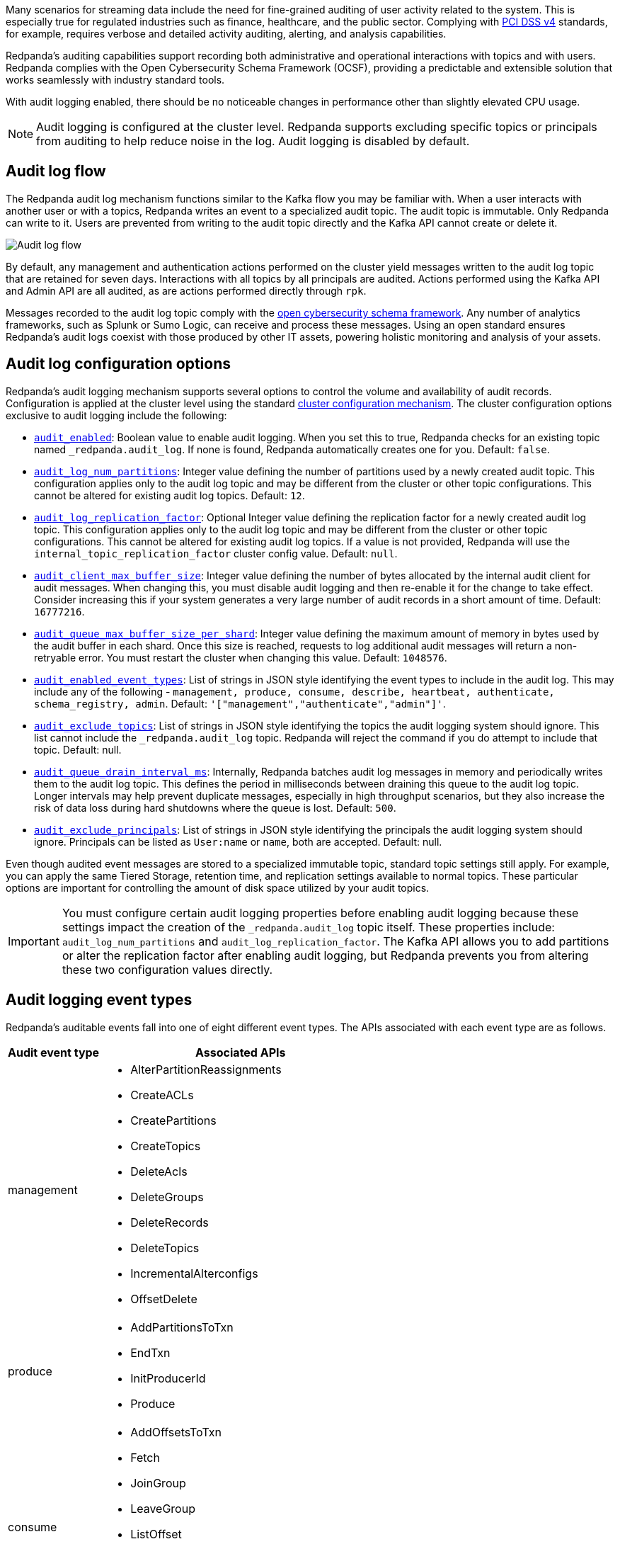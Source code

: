 Many scenarios for streaming data include the need for fine-grained auditing of user activity related to the system. This is especially true for regulated industries such as finance, healthcare, and the public sector. Complying with https://pcidssguide.com/whats-new-in-pci-dss-v4-0/[PCI DSS v4] standards, for example, requires verbose and detailed activity auditing, alerting, and analysis capabilities.

Redpanda's auditing capabilities support recording both administrative and operational interactions with topics and with users. Redpanda complies with the Open Cybersecurity Schema Framework (OCSF), providing a predictable and extensible solution that works seamlessly with industry standard tools.

With audit logging enabled, there should be no noticeable changes in performance other than slightly elevated CPU usage.

NOTE: Audit logging is configured at the cluster level. Redpanda supports excluding specific topics or principals from auditing to help reduce noise in the log. Audit logging is disabled by default.

== Audit log flow

The Redpanda audit log mechanism functions similar to the Kafka flow you may be familiar with. When a user interacts with another user or with a topics, Redpanda writes an event to a specialized audit topic. The audit topic is immutable. Only Redpanda can write to it. Users are prevented from writing to the audit topic directly and the Kafka API cannot create or delete it.

image:shared:audit-logging-flow.png[Audit log flow]

By default, any management and authentication actions performed on the cluster yield messages written to the audit log topic that are retained for seven days. Interactions with all topics by all principals are audited. Actions performed using the Kafka API and Admin API are all audited, as are actions performed directly through `rpk`.

Messages recorded to the audit log topic comply with the https://schema.ocsf.io/[open cybersecurity schema framework]. Any number of analytics frameworks, such as Splunk or Sumo Logic, can receive and process these messages. Using an open standard ensures Redpanda's audit logs coexist with those produced by other IT assets, powering holistic monitoring and analysis of your assets.

== Audit log configuration options

Redpanda's audit logging mechanism supports several options to control the volume and availability of audit records. Configuration is applied at the cluster level using the standard https://docs.redpanda.com/current/manage/cluster-maintenance/cluster-property-configuration/[cluster configuration mechanism]. The cluster configuration options exclusive to audit logging include the following:

* xref:reference:cluster-properties.adoc#audit_enabled[`audit_enabled`]: Boolean value to enable audit logging. When you set this to true, Redpanda checks for an existing topic named `_redpanda.audit_log`. If none is found, Redpanda automatically creates one for you. Default: `false`.
* xref:reference:cluster-properties.adoc#audit_log_num_partitions[`audit_log_num_partitions`]: Integer value defining the number of partitions used by a newly created audit topic. This configuration applies only to the audit log topic and may be different from the cluster or other topic configurations. This cannot be altered for existing audit log topics. Default: `12`.
* xref:reference:cluster-properties.adoc#audit_log_replication_factor[`audit_log_replication_factor`]: Optional Integer value defining the replication factor for a newly created audit log topic. This configuration applies only to the audit log topic and may be different from the cluster or other topic configurations. This cannot be altered for existing audit log topics. If a value is not provided, Redpanda will use the `internal_topic_replication_factor` cluster config value. Default: `null`.
* xref:reference:cluster-properties.adoc#audit_client_max_buffer_size[`audit_client_max_buffer_size`]: Integer value defining the number of bytes allocated by the internal audit client for audit messages. When changing this, you must disable audit logging and then re-enable it for the change to take effect. Consider increasing this if your system generates a very large number of audit records in a short amount of time. Default: `16777216`.
* xref:reference:cluster-properties.adoc#audit_queue_max_buffer_size_per_shard[`audit_queue_max_buffer_size_per_shard`]: Integer value defining the maximum amount of memory in bytes used by the audit buffer in each shard. Once this size is reached, requests to log additional audit messages will return a non-retryable error. You must restart the cluster when changing this value. Default: `1048576`.
* xref:reference:cluster-properties.adoc#audit_enabled_event_types[`audit_enabled_event_types`]: List of strings in JSON style identifying the event types to include in the audit log. This may include any of the following - `management, produce, consume, describe, heartbeat, authenticate, schema_registry, admin`. Default: `'["management","authenticate","admin"]'`.
* xref:reference:cluster-properties.adoc#audit_exclude_topics[`audit_exclude_topics`]: List of strings in JSON style identifying the topics the audit logging system should ignore. This list cannot include the `_redpanda.audit_log` topic. Redpanda will reject the command if you do attempt to include that topic. Default: null.
* xref:reference:cluster-properties.adoc#audit_queue_drain_interval_ms[`audit_queue_drain_interval_ms`]: Internally, Redpanda batches audit log messages in memory and periodically writes them to the audit log topic. This defines the period in milliseconds between draining this queue to the audit log topic. Longer intervals may help prevent duplicate messages, especially in high throughput scenarios, but they also increase the risk of data loss during hard shutdowns where the queue is lost. Default: `500`.
* xref:reference:cluster-properties.adoc#audit_exclude_principals[`audit_exclude_principals`]: List of strings in JSON style identifying the principals the audit logging system should ignore. Principals can be listed as `User:name` or `name`, both are accepted. Default: null.

Even though audited event messages are stored to a specialized immutable topic, standard topic settings still apply. For example, you can apply the same Tiered Storage, retention time, and replication settings available to normal topics. These particular options are important for controlling the amount of disk space utilized by your audit topics.

IMPORTANT: You must configure certain audit logging properties before enabling audit logging because these settings impact the creation of the `_redpanda.audit_log` topic itself. These properties include: `audit_log_num_partitions` and `audit_log_replication_factor`. The Kafka API allows you to add partitions or alter the replication factor after enabling audit logging, but Redpanda prevents you from altering these two configuration values directly.

== Audit logging event types

Redpanda's auditable events fall into one of eight different event types. The APIs associated with each event type are as follows.

[cols="1,3"]
|===
|Audit event type |Associated APIs

|management
a|* AlterPartitionReassignments
* CreateACLs
* CreatePartitions
* CreateTopics
* DeleteAcls
* DeleteGroups
* DeleteRecords
* DeleteTopics
* IncrementalAlterconfigs
* OffsetDelete

|produce
a|* AddPartitionsToTxn
* EndTxn
* InitProducerId
* Produce

|consume
a|* AddOffsetsToTxn
* Fetch
* JoinGroup
* LeaveGroup
* ListOffset
* OffsetCommit
* SyncGroup
* TxOffsetCommit

|describe
a|* DescribeAcls
* DescribeConfigs
* DescribeGroups
* DescribeLogDirs
* FindCoordinator
* ListGroups
* ListPartitionReassignments
* Metadata
* OffsetForLeaderEpoch
* DescribeProducers
* DescribeTransations
* ListTransactions

|heartbeat
a|* Heartbeat

|authenticate
a|* All authentication events

|schema_registry
a|* All Schema Registry API calls

|admin
a|* All Admin API calls
|===


== Enable audit logging

All audit log settings are applied at the cluster level.

ifdef::env-kubernetes[]
If you're using the Redpanda Helm chart, configure audit logging using the Helm values.

If you're using the Redpanda Operator, configure audit logging using the Helm values in your Redpanda resource.

[tabs]
======
Helm + Operator::
+
--
.`redpanda-cluster.yaml`
[,yaml,lines=9-22]
----
apiVersion: cluster.redpanda.com/v1alpha1
kind: Redpanda
metadata:
  name: redpanda
spec:
  chartRef: {}
  clusterSpec:
    auth:
      sasl:
        enabled: true
        secretRef: "redpanda-users"
    auditLogging:
      enabled: true
      listener: internal
      partitions: 12
      enabledEventTypes:
        - admin
        - authenticate
        - management
      excludedTopics:
        - <topic-name>
      excludedPrincipals:
        - <principal-name>
      clientMaxBufferSize: 16777216
      queueDrainIntervalMs: 500
      queueMaxBufferSizePerShard: 1048576
----

```bash
kubectl apply -f redpanda-cluster.yaml --namespace <namespace>
```

--
Helm::
+
--
[tabs]
====
--values::
+
.`audit-logging.yaml`
[,yaml]
----
auth:
  sasl:
    enabled: true
    secretRef: "redpanda-users"
auditLogging:
  enabled: true
  listener: internal
  partitions: 12
  enabledEventTypes:
    - admin
    - authenticate
    - management
  excludedTopics:
    - <topic-name>
  excludedPrincipals:
    - <principal-name>
  clientMaxBufferSize: 16777216
  queueDrainIntervalMs: 500
  queueMaxBufferSizePerShard: 1048576
----
+
```bash
helm upgrade --install redpanda redpanda/redpanda --namespace <namespace> --create-namespace \
--values audit-logging.yaml --reuse-values
```

--set::
+
[,bash]
----
helm upgrade --install redpanda redpanda/redpanda --namespace <namespace> --create-namespace \
  --set auth.sasl.enabled=true \
  --set auth.sasl.secretRef="redpanda-users" \
  --set auditLogging.enabled=true \
  --set auditLogging.listener=internal \
  --set auditLogging.partitions=12 \
  --set "auditLogging.enabledEventTypes[0]=admin" \
  --set "auditLogging.enabledEventTypes[1]=authenticate" \
  --set "auditLogging.enabledEventTypes[2]=management" \
  --set "auditLogging.excludedTopics[0]=<topic-name>" \
  --set "auditLogging.excludedPrincipals[0]=<principal-name>" \
  --set auditLogging.clientMaxBufferSize=16777216 \
  --set auditLogging.queueDrainIntervalMs=500 \
  --set auditLogging.queueMaxBufferSizePerShard=1048576
----

====
--
======

- `auth.sasl.enabled`: To enable audit logging, you must have enabled SASL authentication enabled and have at least one Kafka listener that uses the SASL authentication mechanism.

- `auth.sasl.secretRef`: By default, you must have a list of superusers defined inside a `redpanda-users` Secret. For details, see xref:manage:kubernetes/security/authentication/sasl-kubernetes[].

- `auditLogging.enabled`: Enable audit logging.

- `auditLogging.listener`: Name of the Kafka listener to use to write to the audit topic. This listener must have its `authenticationMethod` property set to `sasl`. The default value uses the internal listener. To use an external listener, use its name, for example `default`.

- `auditLogging.partitions`: Integer value defining the number of partitions used by a newly created audit topic.

- <<audit-logging-event-types, Event types>> that should be captured by audit logs, default is `["admin", "authenticate", "management"]`. Keep this as restrictive as possible based on your compliance and security needs to avoid excessive noise in your audit logs.

- List of topics to exclude from auditing, default is `null`. Identify non-sensitive topics so that you can exclude them from auditing.

- List of principals to exclude from auditing, default is `null`. Identify non-sensitive principles so that you can exclude them from auditing. This configuration accepts names in the form of `name` or `User:name`.

- Defines the number of bytes allocated by the internal audit client for audit messages.

- In ms, frequency in which per shard audit logs are batched to client for write to audit log.

- Defines the maximum amount of memory (in bytes) used by the audit buffer in each shard.

NOTE: Assess the retention needs for your audit logs. You may not need to keep the logs around for the default seven days. This is controlled by setting `retention.ms` for the `_redpanda.audit_log` topic or by setting `delete_retention_ms` at the cluster level.

endif::[]

ifndef::env-kubernetes[]
Use the `rpk cluster config` to configure audit logs. Some options will require a cluster restart. You can verify this using `rpk cluster config status`.

Some key tuning recommendations for your audit logging settings include:

* If you wish to change the number of partitions or the replication factor for your audit log topic, set the `audit_log_num_partitions` and `audit_log_replication_factor` properties respectively.
* Choose the type of events needed by setting `audit_enabled_event_types` to the desired list of event categories. Keep this as restrictive as possible based on your compliance and security needs to avoid excessive noise in your audit logs.
* Identify non-sensitive topics so that you can exclude them from auditing. Specify this list of topics in `audit_exclude_topics`.
* Identify non-sensitive principles so that you can exclude them from auditing. Specify this list of principals in `audit_exclude_principles`. This command accepts names in the form of `name` or `User:name`.
* Set `audit_enabled` to `true`.
* Assess the retention needs for your audit logs. You may not need to keep the logs around for the default seven days. This is controlled by setting `retention.ms` for the `_redpanda.audit_log` topic or by setting `delete_retention_ms` at the cluster level.

The sequence of commands in `rpk` for this audit log configuration is:

 rpk cluster config set audit_log_num_partitions 6
 rpk cluster config set audit_log_replication_factor 5
 rpk cluster config set audit_enabled_event_types '["management","describe","authenticate"]'
 rpk cluster config set audit_exclude_topics '["topic1","topic2"]'
 rpk cluster config set audit_exclude_principles '["User:principle1", "principle2"]'
 rpk cluster config set audit_enabled true
 rpk topic alter-config _redpanda.audit_log --set retention.ms=259200000
endif::[]

== Optimize costs for audit logging

By default, audit logging is disabled. When enabled, audit logging can quickly generate a very large amount of data, especially if all event types are selected. Proper configuration of audit logging is critical to avoid filling your disk or using excess Tiered Storage. The configuration options available help ensure your audit logs contain only the volume of data necessary to meeting your regulatory or legal requirements.

With audit logging, the pattern of message generation may be very different from your typical sources of data. These messages reflect usage of your system as opposed to the operational data your topics typically process. As a result, your retention, replication, and Tiered Storage requirements may differ from your other topics.

A typical scenario with audit logging is to route the messages to an analytics platform like Splunk. If your retention period is too long, you will find that you are storing excessive amounts of replicated messages in both Redpanda and in your analytics suite. Identifying the right balance of retention and replication settings minimizes this duplication while retaining your data in a system that provides actionable intelligence.